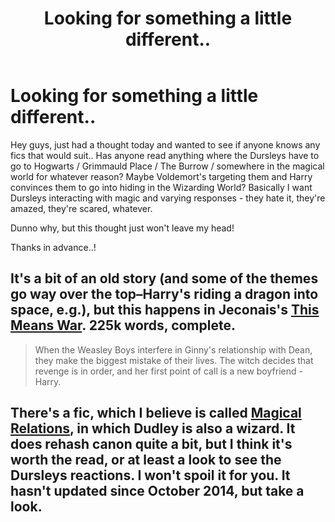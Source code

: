 #+TITLE: Looking for something a little different..

* Looking for something a little different..
:PROPERTIES:
:Author: booksblanketsandtea
:Score: 5
:DateUnix: 1435579468.0
:DateShort: 2015-Jun-29
:FlairText: Request
:END:
Hey guys, just had a thought today and wanted to see if anyone knows any fics that would suit.. Has anyone read anything where the Dursleys have to go to Hogwarts / Grimmauld Place / The Burrow / somewhere in the magical world for whatever reason? Maybe Voldemort's targeting them and Harry convinces them to go into hiding in the Wizarding World? Basically I want Dursleys interacting with magic and varying responses - they hate it, they're amazed, they're scared, whatever.

Dunno why, but this thought just won't leave my head!

Thanks in advance..!


** It's a bit of an old story (and some of the themes go way over the top--Harry's riding a dragon into space, e.g.), but this happens in Jeconais's [[http://jeconais.fanficauthors.net/This_Means_War/index/][This Means War]]. 225k words, complete.

#+begin_quote
  When the Weasley Boys interfere in Ginny's relationship with Dean, they make the biggest mistake of their lives. The witch decides that revenge is in order, and her first point of call is a new boyfriend - Harry.
#+end_quote
:PROPERTIES:
:Author: __Pers
:Score: 1
:DateUnix: 1435582600.0
:DateShort: 2015-Jun-29
:END:


** There's a fic, which I believe is called [[https://www.fanfiction.net/s/3446796/1/Magical-Relations][Magical Relations]], in which Dudley is also a wizard. It does rehash canon quite a bit, but I think it's worth the read, or at least a look to see the Dursleys reactions. I won't spoil it for you. It hasn't updated since October 2014, but take a look.
:PROPERTIES:
:Author: Heimdall1342
:Score: 1
:DateUnix: 1435585869.0
:DateShort: 2015-Jun-29
:END:
